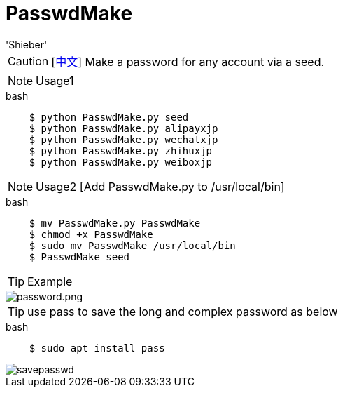 # PasswdMake
:experimental:
:author: 'Shieber'
:date: '2020.07.31'

CAUTION: [link:README_CN.adoc[中文]] Make a password for any account via a seed.

NOTE: Usage1

[source, shell]
.bash
----
    $ python PasswdMake.py seed
    $ python PasswdMake.py alipayxjp
    $ python PasswdMake.py wechatxjp
    $ python PasswdMake.py zhihuxjp
    $ python PasswdMake.py weiboxjp
----

NOTE: Usage2 [Add PasswdMake.py to /usr/local/bin]

[source, shell]
.bash
-----
    $ mv PasswdMake.py PasswdMake
    $ chmod +x PasswdMake
    $ sudo mv PasswdMake /usr/local/bin
    $ PasswdMake seed
-----

TIP: Example

image::./passwdmake.png[password.png]

TIP: use pass to save the long and complex password as below

[source, shell]
.bash
-----
    $ sudo apt install pass
-----

image::./savepasswd.gif[savepasswd]

